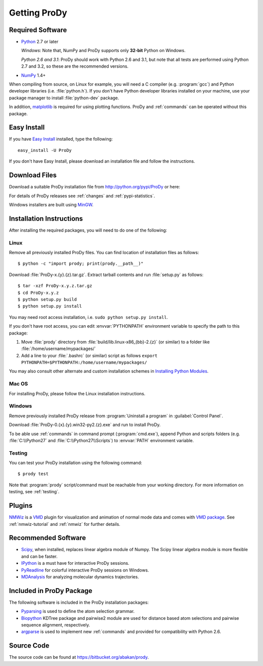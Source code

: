 .. _getprody:

*******************************************************************************
Getting ProDy
*******************************************************************************

Required Software
===============================================================================

* `Python`_ 2.7 or later
  
  *Windows*: Note that, NumPy and ProDy supports only **32-bit** Python 
  on Windows.
  
  *Python 2.6 and 3.1*: ProDy should work with Python 2.6 and 3.1, but note 
  that all tests are performed using Python 2.7 and 3.2, so these are the 
  recommended versions. 
  
* `NumPy`_ 1.4+

When compiling from source, on Linux for example, you will need a C compiler 
(e.g. :program:`gcc`) and Python developer libraries (i.e. :file:`python.h`).  
If you don't have Python developer libraries installed on your machine,
use your package manager to install :file:`python-dev` package. 

In addition, `matplotlib`_ is required for using plotting functions.  
ProDy and :ref:`commands` can be operated without this package.   

.. _Python: http://www.python.org/download/
.. _NumPy: http://sourceforge.net/projects/numpy/files/NumPy/
.. _matplotlib: https://github.com/matplotlib/matplotlib/downloads

Easy Install
===============================================================================

If you have `Easy Install`_ installed, type the following::

  easy_install -U ProDy

If you don't have Easy Install, please download an installation file and 
follow the instructions.

.. _Easy Install: http://peak.telecommunity.com/DevCenter/EasyInstall

Download Files
===============================================================================

Download a suitable ProDy installation file from http://python.org/pypi/ProDy 
or here:

.. csv-table::
   :file: _static/ProDy_downloads.csv
   :header-rows: 1
   :delim: ,
   :widths: 40, 20, 20, 10, 10

For details of ProDy releases see :ref:`changes` and :ref:`pypi-statistics`.

Windows installers are built using `MinGW`_.

.. _MinGW: http://www.mingw.org/

Installation Instructions
===============================================================================

After installing the required packages, you will need to do one of the 
following:

Linux
-------------------------------------------------------------------------------

Remove all previously installed ProDy files.  You can find location of 
installation files as follows::

    $ python -c "import prody; print(prody.__path__)"

Download :file:`ProDy-x.{y}.{z}.tar.gz`.  Extract tarball contents and run 
:file:`setup.py` as follows::

    $ tar -xzf ProDy-x.y.z.tar.gz
    $ cd ProDy-x.y.z
    $ python setup.py build
    $ python setup.py install

You may need root access installation, i.e. ``sudo python setup.py install``.  

If you don't have root access, you can edit :envvar:`PYTHONPATH` environment 
variable to specify the path to this package:
  
#. Move :file:`prody` directory from :file:`build/lib.linux-x86_{bb}-2.{z}` (or 
   similar) to a folder like :file:`/home/username/mypackages/`
#. Add a line to your :file:`.bashrc` (or similar) script as follows
   ``export PYTHONPATH=$PYTHONPATH:/home/username/mypackages/``

You may also consult other alternate and custom installation schemes in
`Installing Python Modules <http://docs.python.org/install/index.html>`_.

Mac OS
-------------------------------------------------------------------------------

For installing ProDy, please follow the Linux installation instructions.

Windows
-------------------------------------------------------------------------------

Remove previously installed ProDy release from :program:`Uninstall a program` 
in :guilabel:`Control Panel`.
 
Download :file:`ProDy-0.{x}.{y}.win32-py2.{z}.exe` and run to install ProDy.

To be able use :ref:`commands` in command prompt (:program:`cmd.exe`), 
append Python and scripts folders (e.g. :file:`C:\\Python27` and 
:file:`C:\\Python27\\Scripts`) to :envvar:`PATH` environment variable.

Testing
-------------------------------------------------------------------------------

You can test your ProDy installation using the following command::

    $ prody test

Note that :program:`prody` script/command must be reachable from your working
directory.  For more information on testing, see :ref:`testing`.

Plugins
===============================================================================

`NMWiz`_ is a `VMD`_ plugin for visualization and animation of normal mode data 
and comes with `VMD package`_.  See :ref:`nmwiz-tutorial` and :ref:`nmwiz` for
further details. 

.. _NMWiz: http://www.ks.uiuc.edu/Research/vmd/plugins/nmwiz/
.. _VMD: http://www.ks.uiuc.edu/Research/vmd/
.. _VMD package: http://www.ks.uiuc.edu/Development/Download/download.cgi?PackageName=VMD

Recommended Software
===============================================================================

* `Scipy`_, when installed, replaces linear algebra module of Numpy. 
  The Scipy linear algebra module is more flexible and can be faster.
* `IPython`_ is a must have for interactive ProDy sessions.
* `PyReadline`_ for colorful interactive ProDy sessions on Windows.
* `MDAnalysis`_ for analyzing molecular dynamics trajectories.

.. _Scipy: http://www.scipy.org/SciPy
.. _IPython: http://pypi.python.org/pypi/ipython
.. _PyReadline: http://pypi.python.org/pypi/pyreadline
.. _MDAnalysis: http://code.google.com/p/mdanalysis/

Included in ProDy Package
===============================================================================
The following software is included in the ProDy installation packages:

* `Pyparsing`_ is used to define the atom selection grammar.

* `Biopython`_ KDTree package and pairwise2 module are used for distance based
  atom selections and pairwise sequence alignment, respectively. 

* `argparse`_ is used to implement new :ref:`commands` and provided for 
  compatibility with Python 2.6.

.. _Pyparsing: http://pyparsing.wikispaces.com/
.. _Biopython: http://biopython.org/
.. _argparse: http://code.google.com/p/argparse/

Source Code
===============================================================================

The source code can be found at https://bitbucket.org/abakan/prody.

